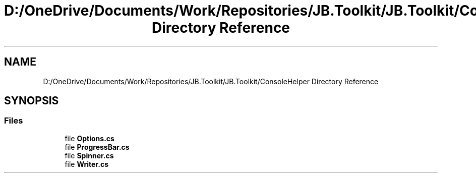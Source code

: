 .TH "D:/OneDrive/Documents/Work/Repositories/JB.Toolkit/JB.Toolkit/ConsoleHelper Directory Reference" 3 "Sat Oct 10 2020" "JB.Toolkit" \" -*- nroff -*-
.ad l
.nh
.SH NAME
D:/OneDrive/Documents/Work/Repositories/JB.Toolkit/JB.Toolkit/ConsoleHelper Directory Reference
.SH SYNOPSIS
.br
.PP
.SS "Files"

.in +1c
.ti -1c
.RI "file \fBOptions\&.cs\fP"
.br
.ti -1c
.RI "file \fBProgressBar\&.cs\fP"
.br
.ti -1c
.RI "file \fBSpinner\&.cs\fP"
.br
.ti -1c
.RI "file \fBWriter\&.cs\fP"
.br
.in -1c
